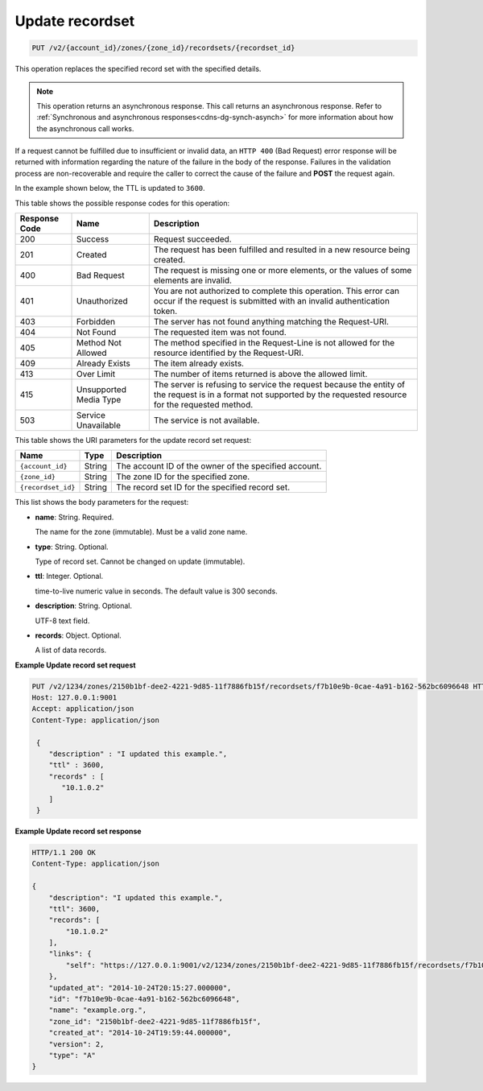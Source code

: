 .. _PUT_updateRecordset_v2__account_id__zones__zone_id__recordsets__recordset_id__recordsets:

Update recordset
^^^^^^^^^^^^^^^^^^^^^^^^^^^^^^^^^^^^^^^^^^^^^^^^^^^^^^^^^^^^^^^^^^^^^^^^^^^^^^^^

.. code::

    PUT /v2/{account_id}/zones/{zone_id}/recordsets/{recordset_id}

This operation replaces the specified record set with the specified details.

..  note:: 

    This operation returns an asynchronous response. This call returns an
    asynchronous response. Refer to 
    :ref:`Synchronous and asynchronous responses<cdns-dg-synch-asynch>` for more 
    information about how the asynchronous call works.     

If a request cannot be fulfilled due to insufficient or invalid data, an ``HTTP 400`` 
(Bad Request) error response will be returned with information regarding the nature of the 
failure in the body of the response. Failures in the validation process are non-recoverable 
and require the caller to correct the cause of the failure and **POST** the request again.

In the example shown below, the TTL is updated to ``3600``.

This table shows the possible response codes for this operation:

+---------+-----------------------+---------------------------------------------+
| Response| Name                  | Description                                 |
| Code    |                       |                                             |
+=========+=======================+=============================================+
| 200     | Success               | Request succeeded.                          |
+---------+-----------------------+---------------------------------------------+
| 201     | Created               | The request has been fulfilled and resulted |
|         |                       | in a new resource being created.            |
+---------+-----------------------+---------------------------------------------+
| 400     | Bad Request           | The request is missing one or more          |
|         |                       | elements, or the values of some elements    |
|         |                       | are invalid.                                |
+---------+-----------------------+---------------------------------------------+
| 401     | Unauthorized          | You are not authorized to complete this     |
|         |                       | operation. This error can occur if the      |
|         |                       | request is submitted with an invalid        |
|         |                       | authentication token.                       |
+---------+-----------------------+---------------------------------------------+
| 403     | Forbidden             | The server has not found anything matching  |
|         |                       | the Request-URI.                            |
+---------+-----------------------+---------------------------------------------+
| 404     | Not Found             | The requested item was not found.           |
+---------+-----------------------+---------------------------------------------+
| 405     | Method Not Allowed    | The method specified in the Request-Line is |
|         |                       | not allowed for the resource identified by  |
|         |                       | the Request-URI.                            |
+---------+-----------------------+---------------------------------------------+
| 409     | Already Exists        | The item already exists.                    |
+---------+-----------------------+---------------------------------------------+
| 413     | Over Limit            | The number of items returned is above the   |
|         |                       | allowed limit.                              |
+---------+-----------------------+---------------------------------------------+
| 415     | Unsupported Media     | The server is refusing to service the       |
|         | Type                  | request because the entity of the request   |
|         |                       | is in a format not supported by the         |
|         |                       | requested resource for the requested        |
|         |                       | method.                                     |
+---------+-----------------------+---------------------------------------------+
| 503     | Service Unavailable   | The service is not available.               |
+---------+-----------------------+---------------------------------------------+


This table shows the URI parameters for the update record set request:

+-----------------------+---------+---------------------------------------------+
| Name                  | Type    | Description                                 |
+=======================+=========+=============================================+
| ``{account_id}``      | ​String | The account ID of the owner of the          |
|                       |         | specified account.                          |
+-----------------------+---------+---------------------------------------------+
| ``{zone_id}``         | ​String | The zone ID for the specified zone.         |
+-----------------------+---------+---------------------------------------------+
| ``{recordset_id}``    | ​String | The record set ID for the specified record  |
|                       |         | set.                                        |
+-----------------------+---------+---------------------------------------------+

This list shows the body parameters for the request:

-  **name**: String. Required.

   The name for the zone (immutable). Must be a valid zone name.

-  **type**: String. Optional.

   Type of record set. Cannot be changed on update (immutable).

-  **ttl**: Integer. Optional.

   time-to-live numeric value in seconds. The default value is 300
   seconds.

-  **description**: String. Optional.

   UTF-8 text field.

-  **records**: Object. Optional.

   A list of data records.

 
**Example Update record set request**

.. code::  

    PUT /v2/1234/zones/2150b1bf-dee2-4221-9d85-11f7886fb15f/recordsets/f7b10e9b-0cae-4a91-b162-562bc6096648 HTTP/1.1
    Host: 127.0.0.1:9001
    Accept: application/json
    Content-Type: application/json

     {
        "description" : "I updated this example.",
        "ttl" : 3600,
        "records" : [
           "10.1.0.2"
        ]
     }

 
**Example Update record set response**

.. code::  

    HTTP/1.1 200 OK
    Content-Type: application/json

    {
        "description": "I updated this example.",
        "ttl": 3600,
        "records": [
            "10.1.0.2"
        ],
        "links": {
            "self": "https://127.0.0.1:9001/v2/1234/zones/2150b1bf-dee2-4221-9d85-11f7886fb15f/recordsets/f7b10e9b-0cae-4a91-b162-562bc6096648"
        },
        "updated_at": "2014-10-24T20:15:27.000000",
        "id": "f7b10e9b-0cae-4a91-b162-562bc6096648",
        "name": "example.org.",
        "zone_id": "2150b1bf-dee2-4221-9d85-11f7886fb15f",
        "created_at": "2014-10-24T19:59:44.000000",
        "version": 2,
        "type": "A"
    }
